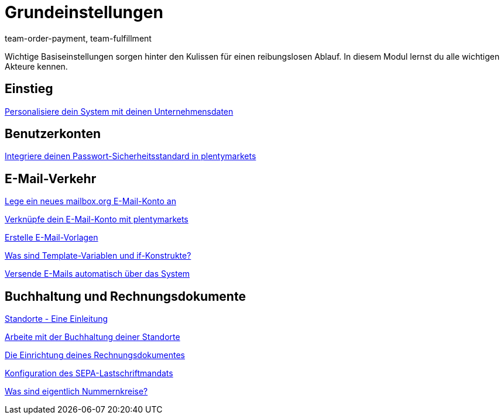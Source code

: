 = Grundeinstellungen
:page-index: false
:id: FP9LG4E
:author: team-order-payment, team-fulfillment

Wichtige Basiseinstellungen sorgen hinter den Kulissen für einen reibungslosen Ablauf. In diesem Modul lernst du alle wichtigen Akteure kennen.

== Einstieg

xref:videos:unternehmensdaten.adoc#[Personalisiere dein System mit deinen Unternehmensdaten]

== Benutzerkonten

xref:videos:passwortsicherheitsstandard.adoc#[Integriere deinen Passwort-Sicherheitsstandard in plentymarkets]

== E-Mail-Verkehr

<<videos/grundeinstellungen/e-mail-verkehr/mailbox-org#, Lege ein neues mailbox.org E-Mail-Konto an>>

xref:videos:e-mail-konto-verknuepfen.adoc#[Verknüpfe dein E-Mail-Konto mit plentymarkets]

xref:videos:e-mail-vorlagen.adoc#[Erstelle E-Mail-Vorlagen]

<<videos/grundeinstellungen/e-mail-verkehr/template-variablen-if-konstrukte#, Was sind Template-Variablen und if-Konstrukte?>>

xref:videos:automatischer-versand.adoc#[Versende E-Mails automatisch über das System]

== Buchhaltung und Rechnungsdokumente

xref:videos:standorte.adoc#[Standorte - Eine Einleitung]

xref:videos:buchhaltung-standorte.adoc#[Arbeite mit der Buchhaltung deiner Standorte]

xref:videos:rechnung.adoc#[Die Einrichtung deines Rechnungsdokumentes]

xref:videos:sepa-lastschriftmandat.adoc#[Konfiguration des SEPA-Lastschriftmandats]

<<videos/grundeinstellungen/buchhaltung-rechnungsdokumente/nummernkreise#, Was sind eigentlich Nummernkreise?>>
